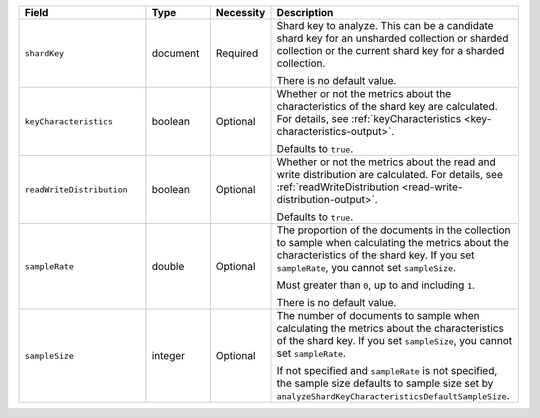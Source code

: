 .. list-table::
   :header-rows: 1
   :widths: 30 15 10 55

   * - Field
     - Type
     - Necessity
     - Description

   * - ``shardKey``
     - document
     - Required
     - Shard key to analyze. This can be a candidate shard key for an 
       unsharded collection or sharded collection or the current shard 
       key for a sharded collection.

       There is no default value.

   * - ``keyCharacteristics``
     - boolean
     - Optional
     - Whether or not the metrics about the characteristics of the shard 
       key are calculated. For details, see
       :ref:`keyCharacteristics <key-characteristics-output>`.

       Defaults to ``true``.

   * - ``readWriteDistribution`` 
     - boolean
     - Optional
     - Whether or not the metrics about the read and write distribution
       are calculated. For details, see 
       :ref:`readWriteDistribution <read-write-distribution-output>`.

       Defaults to ``true``.

       .. include:: /includes/analyzeShardKey-read-and-write-distribution-metrics.rst

   * - ``sampleRate``
     - double
     - Optional
     - The proportion of the documents in the collection to sample when 
       calculating the metrics about the characteristics of the shard 
       key. If you set ``sampleRate``, you cannot set ``sampleSize``.

       Must greater than ``0``, up to and including ``1``.

       There is no default value.

   * - ``sampleSize``
     - integer
     - Optional
     - The number of documents to sample when calculating the metrics 
       about the characteristics of the shard key. If you set 
       ``sampleSize``, you cannot set ``sampleRate``.

       If not specified and ``sampleRate`` is not specified, the sample 
       size defaults to sample size set by
       ``analyzeShardKeyCharacteristicsDefaultSampleSize``.     
